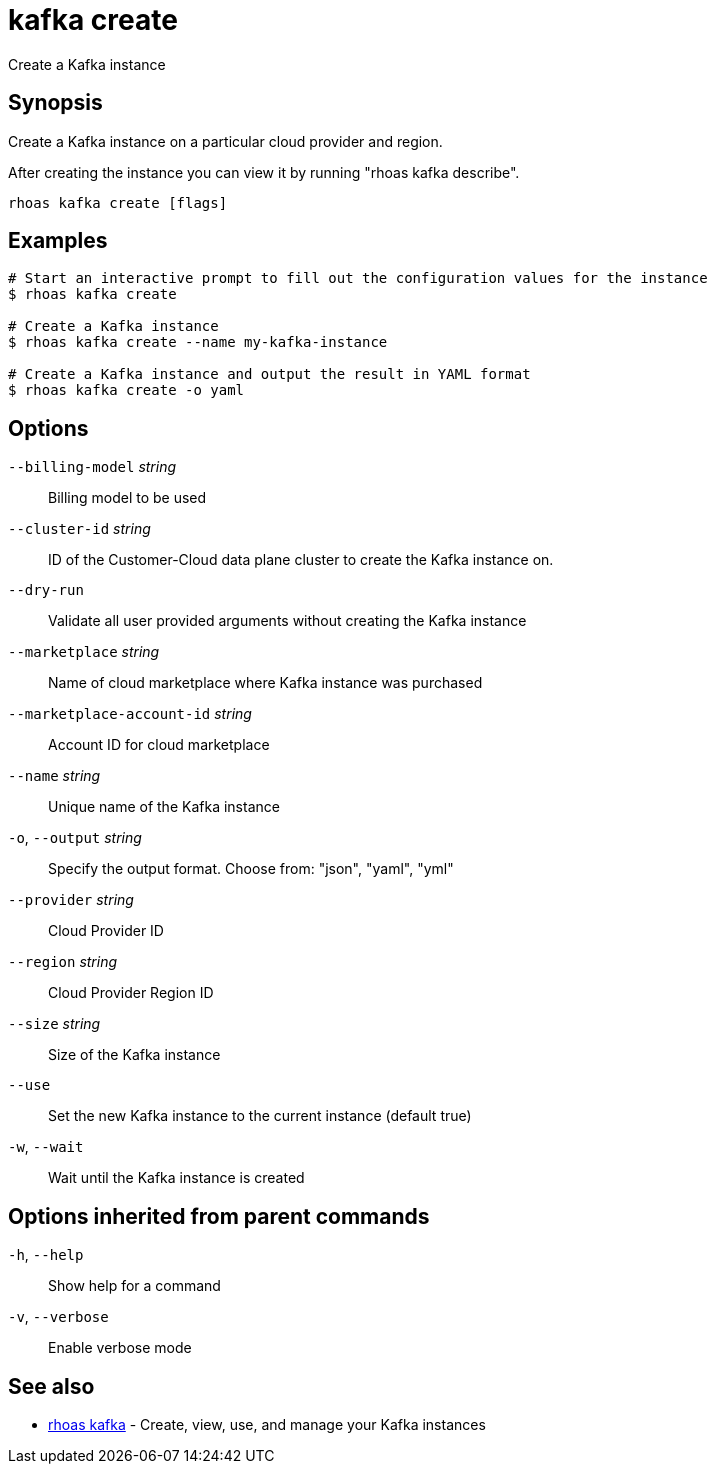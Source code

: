 ifdef::env-github,env-browser[:context: cmd]
[id='ref-kafka-create_{context}']
= kafka create

[role="_abstract"]
Create a Kafka instance

[discrete]
== Synopsis

Create a Kafka instance on a particular cloud provider and region.

After creating the instance you can view it by running "rhoas kafka describe".


....
rhoas kafka create [flags]
....

[discrete]
== Examples

....
# Start an interactive prompt to fill out the configuration values for the instance
$ rhoas kafka create

# Create a Kafka instance
$ rhoas kafka create --name my-kafka-instance

# Create a Kafka instance and output the result in YAML format
$ rhoas kafka create -o yaml

....

[discrete]
== Options

      `--billing-model` _string_::            Billing model to be used
      `--cluster-id` _string_::               ID of the Customer-Cloud data plane cluster to create the Kafka instance on.
      `--dry-run`::                           Validate all user provided arguments without creating the Kafka instance
      `--marketplace` _string_::              Name of cloud marketplace where Kafka instance was purchased
      `--marketplace-account-id` _string_::   Account ID for cloud marketplace
      `--name` _string_::                     Unique name of the Kafka instance
  `-o`, `--output` _string_::                 Specify the output format. Choose from: "json", "yaml", "yml"
      `--provider` _string_::                 Cloud Provider ID
      `--region` _string_::                   Cloud Provider Region ID
      `--size` _string_::                     Size of the Kafka instance
      `--use`::                               Set the new Kafka instance to the current instance (default true)
  `-w`, `--wait`::                            Wait until the Kafka instance is created

[discrete]
== Options inherited from parent commands

  `-h`, `--help`::      Show help for a command
  `-v`, `--verbose`::   Enable verbose mode

[discrete]
== See also


 
* link:{path}#ref-rhoas-kafka_{context}[rhoas kafka]	 - Create, view, use, and manage your Kafka instances

